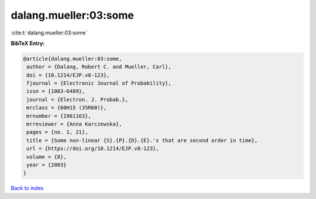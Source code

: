 dalang.mueller:03:some
======================

:cite:t:`dalang.mueller:03:some`

**BibTeX Entry:**

.. code-block:: bibtex

   @article{dalang.mueller:03:some,
    author = {Dalang, Robert C. and Mueller, Carl},
    doi = {10.1214/EJP.v8-123},
    fjournal = {Electronic Journal of Probability},
    issn = {1083-6489},
    journal = {Electron. J. Probab.},
    mrclass = {60H15 (35R60)},
    mrnumber = {1961163},
    mrreviewer = {Anna Karczewska},
    pages = {no. 1, 21},
    title = {Some non-linear {S}.{P}.{D}.{E}.'s that are second order in time},
    url = {https://doi.org/10.1214/EJP.v8-123},
    volume = {8},
    year = {2003}
   }

`Back to index <../By-Cite-Keys.rst>`_
